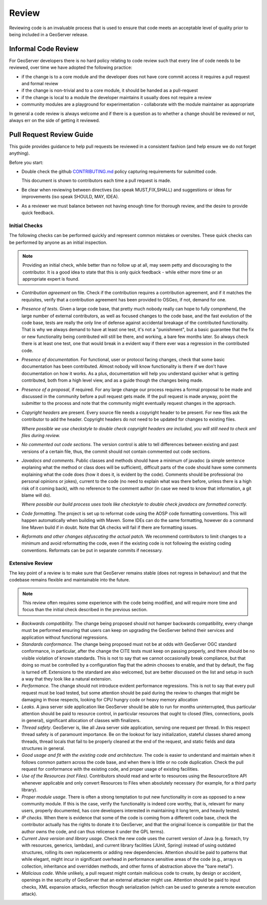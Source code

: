 .. _review:

Review
======

Reviewing code is an invaluable process that is used to ensure that code meets an acceptable level of quality prior to being included in a GeoServer release.

Informal Code Review
--------------------

For GeoServer developers there is no hard policy relating to code review such that every line of code needs to be reviewed, over time we have adopted the following practice:

* if the change is to a core module and the developer does not have core commit access it requires a pull request and formal review
* if the change is non-trivial and to a core module, it should be handed as a pull-request
* if the change is local to a module the developer maintains it usually does not require a review
* community modules are a playground for experimentation - collaborate with the module maintainer as appropriate

In general a code review is always welcome and if there is a question as to whether a change should be reviewed or not, always err on the side of getting it reviewed.

Pull Request Review Guide
-------------------------

This guide provides guidance to help pull requests be reviewed in a consistent fashion (and help ensure we do not forget anything).

Before you start:

* Double check the github `CONTRIBUTING.md <https://github.com/geoserver/geoserver/blob/main/CONTRIBUTING.md>`__ policy capturing requirements for submitted code.

  This document is shown to contributors each time a pull request is made.
  
* Be clear when reviewing between directives (iso speak MUST,FIX,SHALL) and suggestions or ideas for improvements (iso speak SHOULD, MAY, IDEA).

* As a reviewer we must balance between not having enough time for thorough review, and the desire to provide quick feedback.

Initial Checks
^^^^^^^^^^^^^^

The following checks can be performed quickly and represent common mistakes or oversites. These quick checks can be performed by anyone as an initial inspection.

.. note:: Providing an initial check, while better than no follow up at all, may seem petty and discouraging to the contributor. It is a good idea to state that this is only quick feedback - while either more time or an appropriate expert is found.

* *Contribution agreement* on file. Check if the contribution requires a contribution agreement, and if it matches the requisites, verify that a contribution agreement has been provided to OSGeo, if not, demand for one.

* *Presence of tests*. Given a large code base, that pretty much nobody really can hope to fully comprehend, the large number of external contributors, as well as focused changes to the code base, and the fast evolution of the code base, tests are really the only line of defense against accidental breakage of the contributed functionality. That is why we always demand to have at least one test, it's not a "punishment", but a basic guarantee that the fix or new functionality being contributed will still be there, and working, a bare few months later. So always check there is at least one test, one that would break in a evident way if there ever was a regression in the contributed code.

* *Presence of documentation*. For functional, user or protocol facing changes, check that some basic documentation has been contributed. Almost nobody will know functionality is there if we don't have documentation on how it works. As a plus, documentation will help you understand quicker what is getting contributed, both from a high level view, and as a guide though the changes being made.

* *Presence of a proposal*, if required. For any large change our process requires a formal proposal to be made and discussed in the community before a pull request gets made. If the pull request is made anyway, point the submitter to the process and note that the community might eventually request changes in the approach.

* *Copyright headers* are present. Every source file needs a copyright header to be present. For new files ask the contributor to add the header. Copyright headers do not need to be updated for changes to existing files.
  
  *Where possible we use checkstyle to double check copyright headers are included, you will still need to check xml files during review.*

* *No commented out code sections*. The version control is able to tell differences between existing and past versions of a certain file, thus, the commit should not contain commented out code sections.

* *Javadocs and comments*. Public classes and methods should have a minimum of javadoc (a simple sentence explaning what the method or class does will be sufficient), difficult parts of the code should have some comments explaining what the code does (how it does it, is evident by the code). Comments should be professional (no personal opinions or jokes), current to the code (no need to explain what was there before, unless there is a high risk of it coming back), with no reference to the comment author (in case we need to know that information, a git blame will do).

  *Where possible our build process uses tools like checkstyle to double check javadocs are formatted correctly.*

* *Code formatting*. The project is set up to reformat code using the AOSP code formatting conventions. This will happen automatically when building with Maven. Some IDEs can do the same formatting, however do a command line Maven build if in doubt. Note that QA checks will fail if there are formatting issues.


* *Reformats and other changes obfuscating the actual patch*. We recommend contributors to limit changes to a minimum and avoid reformatting the code, even if the existing code is not following the existing coding conventions. Reformats can be put in separate commits if necessary.

Extensive Review
^^^^^^^^^^^^^^^^

The key point of a review is to make sure that GeoServer remains stable (does not regress in behaviour) and that the codebase remains flexible and maintainable into the future.

.. note:: This review often requires some experience with the code being modified, and will require more time and focus than the initial check described in the previous section.

* *Backwards compatibility*. The change being proposed should not hamper backwards compatibility, every change must be performed ensuring that users can keep on upgrading the GeoServer behind their services and application without functional regressions.
* *Standards conformance*. The change being proposed must not be at odds with GeoServer OGC standard conformance, in particular, after the change the CITE tests must keep on passing properly, and there should be no visible violation of known standards. This is not to say that we cannot occasionally break compliance, but that doing so must be controlled by a configuration flag that the admin chooses to enable, and that by default, the flag is turned off. Extensions to the standard are also welcomed, but are better discussed on the list and setup in such a way that they look like a natural extension.
* *Performance*. The change should not introduce evident performance regressions. This is not to say that every pull request must be load tested, but some attention should be paid during the review to changes that might be damaging in those respects, looking for CPU hungry code or heavy memory allocation
* *Leaks*. A java server side application like GeoServer should be able to run for months uninterrupted, thus particular attention should be paid to resource control, in particular resources that ought to closed (files, connections, pools in general), significant allocation of classes with finalizers.
* *Thread safety*. GeoServer is, like all Java server side application, serving one request per thread. In this respect thread safety is of paramount importance. Be on the lookout for lazy initialization, stateful classes shared among threads, thread locals that fail to be properly cleaned at the end of the request, and static fields and data structures in general.
* *Good usage and fit with the existing code and architecture*. The code is easier to understand and maintain when it follows common pattern across the code base, and when there is little or no code duplication. Check the pull request for conformance with the existing code, and proper usage of existing facilities.
* *Use of the Resources (not Files)*. Contributors should read and write to resources using the ResourceStore API whenever applicable and only convert Resources to Files when absolutely necessary (for example, for a third party library).
* *Proper module usage*. There is often a strong temptation to put new functionality in core as opposed to a new community module. If this is the case, verify the functionality is indeed core worthy, that is, relevant for many users, properly documented, has core developers interested in maintaining it long term, and heavily tested.
* *IP checks*. When there is evidence that some of the code is coming from a different code base, check the contributor actually has the rights to donate it to GeoServer, and that the original licence is compatible (or that the author owns the code, and can thus relicense it under the GPL terms).
* *Current Java version and library usage*. Check the new code uses the current version of Java (e.g. foreach, try with resources, generics, lambdas), and current library facilities (JUnit, Spring) instead of using outdated structures, rolling its own replacements or adding new dependencies. Attention should be paid to patterns that while elegant, might incur in significant overhead in performance sensitive areas of the code (e.g., arrays vs collection, inheritance and overridden methods, and other forms of abstraction above the "bare metal").
* *Malicious code*. While unlikely, a pull request might contain malicious code to create, by design or accident, openings in the security of GeoServer that an external attacker might use. Attention should be paid to input checks, XML expansion attacks, reflection though serialization (which can be used to generate a remote execution attack).
